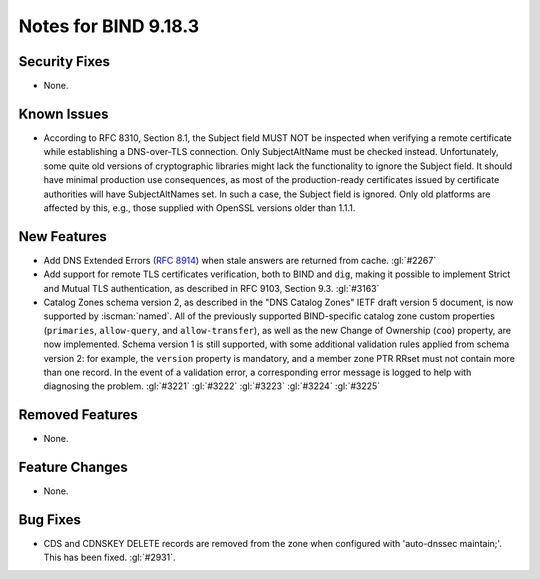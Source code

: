 .. Copyright (C) Internet Systems Consortium, Inc. ("ISC")
..
.. SPDX-License-Identifier: MPL-2.0
..
.. This Source Code Form is subject to the terms of the Mozilla Public
.. License, v. 2.0.  If a copy of the MPL was not distributed with this
.. file, you can obtain one at https://mozilla.org/MPL/2.0/.
..
.. See the COPYRIGHT file distributed with this work for additional
.. information regarding copyright ownership.

Notes for BIND 9.18.3
---------------------

Security Fixes
~~~~~~~~~~~~~~

- None.

Known Issues
~~~~~~~~~~~~

- According to RFC 8310, Section 8.1, the Subject field MUST NOT be
  inspected when verifying a remote certificate while establishing a
  DNS-over-TLS connection. Only SubjectAltName must be checked
  instead. Unfortunately, some quite old versions of cryptographic
  libraries might lack the functionality to ignore the Subject
  field. It should have minimal production use consequences, as most
  of the production-ready certificates issued by certificate
  authorities will have SubjectAltNames set. In such a case, the
  Subject field is ignored. Only old platforms are affected by this,
  e.g., those supplied with OpenSSL versions older than 1.1.1.

New Features
~~~~~~~~~~~~

- Add DNS Extended Errors (:rfc:`8914`) when stale answers are returned from
  cache. :gl:`#2267`

- Add support for remote TLS certificates verification, both to BIND
  and ``dig``, making it possible to implement Strict and Mutual TLS
  authentication, as described in RFC 9103, Section 9.3. :gl:`#3163`

- Catalog Zones schema version 2, as described in the "DNS Catalog Zones" IETF
  draft version 5 document, is now supported by :iscman:`named`. All of the
  previously supported BIND-specific catalog zone custom properties
  (``primaries``, ``allow-query``, and ``allow-transfer``), as well as the new
  Change of Ownership (``coo``) property, are now implemented. Schema version 1
  is still supported, with some additional validation rules applied from
  schema version 2: for example, the ``version`` property is mandatory, and a
  member zone PTR RRset must not contain more than one record. In the event of a
  validation error, a corresponding error message is logged to help with
  diagnosing the problem. :gl:`#3221` :gl:`#3222` :gl:`#3223` :gl:`#3224`
  :gl:`#3225`

Removed Features
~~~~~~~~~~~~~~~~

- None.

Feature Changes
~~~~~~~~~~~~~~~

- None.

Bug Fixes
~~~~~~~~~

- CDS and CDNSKEY DELETE records are removed from the zone when configured with
  'auto-dnssec maintain;'. This has been fixed. :gl:`#2931`.
